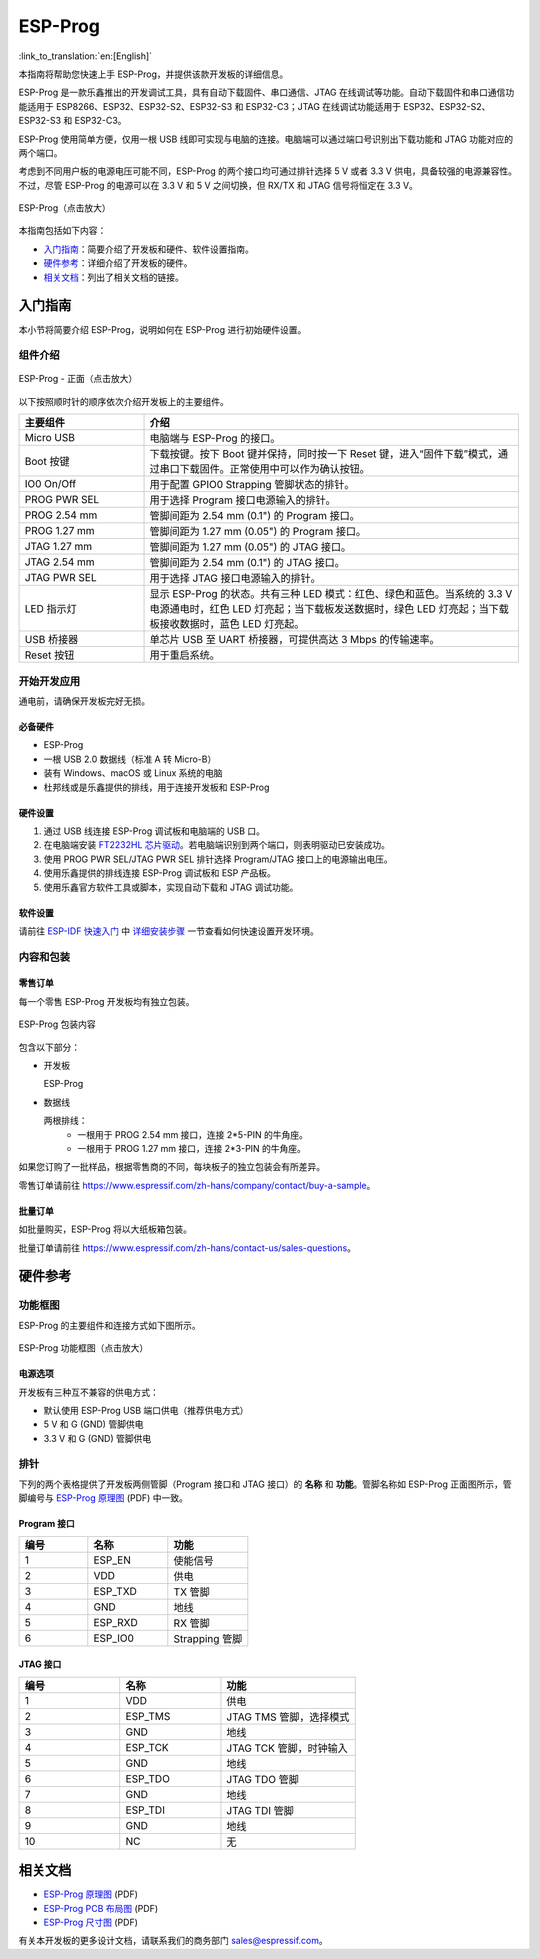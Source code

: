 ========
ESP-Prog
========

:link_to_translation:`en:[English]`


本指南将帮助您快速上手 ESP-Prog，并提供该款开发板的详细信息。

ESP-Prog 是一款乐鑫推出的开发调试工具，具有自动下载固件、串口通信、JTAG 在线调试等功能。自动下载固件和串口通信功能适用于 ESP8266、ESP32、ESP32-S2、ESP32-S3 和 ESP32-C3；JTAG 在线调试功能适用于 ESP32、ESP32-S2、ESP32-S3 和 ESP32-C3。

ESP-Prog 使用简单方便，仅用一根 USB 线即可实现与电脑的连接。电脑端可以通过端口号识别出下载功能和 JTAG 功能对应的两个端口。

考虑到不同用户板的电源电压可能不同，ESP-Prog 的两个接口均可通过排针选择 5 V 或者 3.3 V 供电，具备较强的电源兼容性。不过，尽管 ESP-Prog 的电源可以在 3.3 V 和 5 V 之间切换，但 RX/TX 和 JTAG 信号将恒定在 3.3 V。

.. figure:: ../../_static/esp-prog/three_dimension.png
    :align: center
    :scale: 70%
    :alt: ESP-Prog（点击放大）

    ESP-Prog（点击放大）

本指南包括如下内容：

- `入门指南`_：简要介绍了开发板和硬件、软件设置指南。
- `硬件参考`_：详细介绍了开发板的硬件。
- `相关文档`_：列出了相关文档的链接。


入门指南
========

本小节将简要介绍 ESP-Prog，说明如何在 ESP-Prog 进行初始硬件设置。


组件介绍
--------

.. figure:: ../../_static/esp-prog/modules.png
    :align: center
    :scale: 70%
    :alt: ESP-Prog - 正面（点击放大）

    ESP-Prog - 正面（点击放大）

以下按照顺时针的顺序依次介绍开发板上的主要组件。

.. list-table::
   :widths: 25 75
   :header-rows: 1

   * - 主要组件
     - 介绍
   * - Micro USB
     - 电脑端与 ESP-Prog 的接口。
   * - Boot 按键
     - 下载按键。按下 Boot 键并保持，同时按一下 Reset 键，进入“固件下载”模式，通过串口下载固件。正常使用中可以作为确认按钮。
   * - IO0 On/Off
     - 用于配置 GPIO0 Strapping 管脚状态的排针。
   * - PROG PWR SEL
     - 用于选择 Program 接口电源输入的排针。
   * - PROG 2.54 mm
     - 管脚间距为 2.54 mm (0.1") 的 Program 接口。
   * - PROG 1.27 mm
     - 管脚间距为 1.27 mm (0.05") 的 Program 接口。
   * - JTAG 1.27 mm
     - 管脚间距为 1.27 mm (0.05") 的 JTAG 接口。
   * - JTAG 2.54 mm
     - 管脚间距为 2.54 mm (0.1") 的 JTAG 接口。
   * - JTAG PWR SEL
     - 用于选择 JTAG 接口电源输入的排针。
   * - LED 指示灯
     - 显示 ESP-Prog 的状态。共有三种 LED 模式：红色、绿色和蓝色。当系统的 3.3 V 电源通电时，红色 LED 灯亮起；当下载板发送数据时，绿色 LED 灯亮起；当下载板接收数据时，蓝色 LED 灯亮起。
   * - USB 桥接器
     - 单芯片 USB 至 UART 桥接器，可提供高达 3 Mbps 的传输速率。
   * - Reset 按钮
     - 用于重启系统。


开始开发应用
-------------

通电前，请确保开发板完好无损。


必备硬件
^^^^^^^^

- ESP-Prog
- 一根 USB 2.0 数据线（标准 A 转 Micro-B）
- 装有 Windows、macOS 或 Linux 系统的电脑
- 杜邦线或是乐鑫提供的排线，用于连接开发板和 ESP-Prog

.. 注解::

  请确保使用适当的 USB 数据线。部分数据线仅可用于充电，无法用于数据传输和编程。


硬件设置
^^^^^^^^^^^^^^

1. 通过 USB 线连接 ESP-Prog 调试板和电脑端的 USB 口。
2. 在电脑端安装 `FT2232HL 芯片驱动 <http://www.ftdichip.com/Drivers/VCP.htm>`_。若电脑端识别到两个端口，则表明驱动已安装成功。
3. 使用 PROG PWR SEL/JTAG PWR SEL 排针选择 Program/JTAG 接口上的电源输出电压。
4. 使用乐鑫提供的排线连接 ESP-Prog 调试板和 ESP 产品板。
5. 使用乐鑫官方软件工具或脚本，实现自动下载和 JTAG 调试功能。


软件设置
^^^^^^^^^^^^^^

请前往 `ESP-IDF 快速入门 <https://idf.espressif.com/zh-cn/index.html>`__ 中 `详细安装步骤 <https://docs.espressif.com/projects/esp-idf/zh_CN/latest/esp32/get-started/index.html#get-started-step-by-step>`__ 一节查看如何快速设置开发环境。


内容和包装
----------------------

零售订单
^^^^^^^^^^^^^

每一个零售 ESP-Prog 开发板均有独立包装。

.. figure:: ../../_static/esp-prog/package.png
   :align: center
   :scale: 120%
   :alt: ESP-Prog 包装内容

   ESP-Prog 包装内容

包含以下部分：

- 开发板

  ESP-Prog

- 数据线

  两根排线：
    - 一根用于 PROG 2.54 mm 接口，连接 2*5-PIN 的牛角座。
    - 一根用于 PROG 1.27 mm 接口，连接 2*3-PIN 的牛角座。

如果您订购了一批样品，根据零售商的不同，每块板子的独立包装会有所差异。

零售订单请前往 https://www.espressif.com/zh-hans/company/contact/buy-a-sample。


批量订单
^^^^^^^^^^^^^^^^

如批量购买，ESP-Prog 将以大纸板箱包装。

批量订单请前往 https://www.espressif.com/zh-hans/contact-us/sales-questions。


硬件参考
==================

功能框图
-------------

ESP-Prog 的主要组件和连接方式如下图所示。

.. figure:: ../../_static/esp-prog/block.png
    :align: center
    :scale: 80%
    :alt: ESP-Prog 功能框图（点击放大）

    ESP-Prog 功能框图（点击放大）


电源选项
^^^^^^^^^^^^^^^^^^^^^^^

开发板有三种互不兼容的供电方式：

- 默认使用 ESP-Prog USB 端口供电（推荐供电方式）
- 5 V 和 G (GND) 管脚供电
- 3.3 V 和 G (GND) 管脚供电


排针
-------------

下列的两个表格提供了开发板两侧管脚（Program 接口和 JTAG 接口）的 **名称** 和 **功能**。管脚名称如 ESP-Prog 正面图所示，管脚编号与 `ESP-Prog 原理图`_ (PDF) 中一致。


Program 接口
^^^^^^^^^^^^^^^^^^

.. list-table::
   :widths: 30 35 35
   :header-rows: 1

   * - 编号
     - 名称
     - 功能
   * - 1
     - ESP_EN
     - 使能信号
   * - 2
     - VDD
     - 供电
   * - 3
     - ESP_TXD
     - TX 管脚
   * - 4
     - GND
     - 地线
   * - 5
     - ESP_RXD
     - RX 管脚
   * - 6
     - ESP_IO0
     - Strapping 管脚


JTAG 接口
^^^^^^^^^^^^^^^

.. list-table::
   :widths: 30 30 40
   :header-rows: 1

   * - 编号
     - 名称
     - 功能
   * - 1
     - VDD
     - 供电
   * - 2
     - ESP_TMS
     - JTAG TMS 管脚，选择模式
   * - 3
     - GND
     - 地线
   * - 4
     - ESP_TCK
     - JTAG TCK 管脚，时钟输入
   * - 5
     - GND
     - 地线
   * - 6
     - ESP_TDO
     - JTAG TDO 管脚
   * - 7
     - GND
     - 地线
   * - 8
     - ESP_TDI
     - JTAG TDI 管脚
   * - 9
     - GND
     - 地线
   * - 10
     - NC
     - 无


相关文档
=================

.. only:: latex

   请前往 `esp-dev-kits 文档 HTML 网页版本 <https://docs.espressif.com/projects/esp-dev-kits/zh_CN/latest/{IDF_TARGET_PATH_NAME}/index.html>`_ 下载以下文档。

* `ESP-Prog 原理图`_ (PDF)
* `ESP-Prog PCB 布局图`_ (PDF)
* `ESP-Prog 尺寸图`_ (PDF)

有关本开发板的更多设计文档，请联系我们的商务部门 `sales@espressif.com <sales@espressif.com>`_。

.. _ESP-Prog 原理图: https://dl.espressif.com/dl/schematics/SCH_ESP32-PROG_V2.1_20190709.pdf
.. _ESP-Prog PCB 布局图: https://dl.espressif.com/dl/schematics/PCB_ESP32-PROG_V2.1_20190709.pdf
.. _ESP-Prog 尺寸图: https://dl.espressif.com/dl/schematics/DIM_ESP32-PROG_V2.1_20190709.pdf

